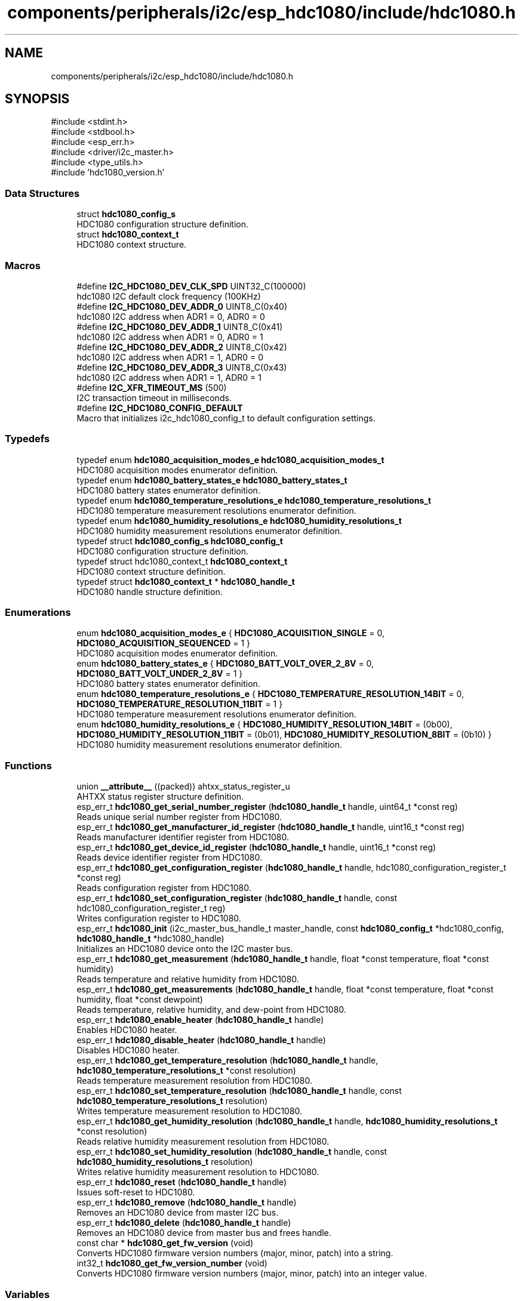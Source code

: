.TH "components/peripherals/i2c/esp_hdc1080/include/hdc1080.h" 3 "ESP-IDF Components by K0I05" \" -*- nroff -*-
.ad l
.nh
.SH NAME
components/peripherals/i2c/esp_hdc1080/include/hdc1080.h
.SH SYNOPSIS
.br
.PP
\fR#include <stdint\&.h>\fP
.br
\fR#include <stdbool\&.h>\fP
.br
\fR#include <esp_err\&.h>\fP
.br
\fR#include <driver/i2c_master\&.h>\fP
.br
\fR#include <type_utils\&.h>\fP
.br
\fR#include 'hdc1080_version\&.h'\fP
.br

.SS "Data Structures"

.in +1c
.ti -1c
.RI "struct \fBhdc1080_config_s\fP"
.br
.RI "HDC1080 configuration structure definition\&. "
.ti -1c
.RI "struct \fBhdc1080_context_t\fP"
.br
.RI "HDC1080 context structure\&. "
.in -1c
.SS "Macros"

.in +1c
.ti -1c
.RI "#define \fBI2C_HDC1080_DEV_CLK_SPD\fP   UINT32_C(100000)"
.br
.RI "hdc1080 I2C default clock frequency (100KHz) "
.ti -1c
.RI "#define \fBI2C_HDC1080_DEV_ADDR_0\fP   UINT8_C(0x40)"
.br
.RI "hdc1080 I2C address when ADR1 = 0, ADR0 = 0 "
.ti -1c
.RI "#define \fBI2C_HDC1080_DEV_ADDR_1\fP   UINT8_C(0x41)"
.br
.RI "hdc1080 I2C address when ADR1 = 0, ADR0 = 1 "
.ti -1c
.RI "#define \fBI2C_HDC1080_DEV_ADDR_2\fP   UINT8_C(0x42)"
.br
.RI "hdc1080 I2C address when ADR1 = 1, ADR0 = 0 "
.ti -1c
.RI "#define \fBI2C_HDC1080_DEV_ADDR_3\fP   UINT8_C(0x43)"
.br
.RI "hdc1080 I2C address when ADR1 = 1, ADR0 = 1 "
.ti -1c
.RI "#define \fBI2C_XFR_TIMEOUT_MS\fP   (500)"
.br
.RI "I2C transaction timeout in milliseconds\&. "
.ti -1c
.RI "#define \fBI2C_HDC1080_CONFIG_DEFAULT\fP"
.br
.RI "Macro that initializes \fRi2c_hdc1080_config_t\fP to default configuration settings\&. "
.in -1c
.SS "Typedefs"

.in +1c
.ti -1c
.RI "typedef enum \fBhdc1080_acquisition_modes_e\fP \fBhdc1080_acquisition_modes_t\fP"
.br
.RI "HDC1080 acquisition modes enumerator definition\&. "
.ti -1c
.RI "typedef enum \fBhdc1080_battery_states_e\fP \fBhdc1080_battery_states_t\fP"
.br
.RI "HDC1080 battery states enumerator definition\&. "
.ti -1c
.RI "typedef enum \fBhdc1080_temperature_resolutions_e\fP \fBhdc1080_temperature_resolutions_t\fP"
.br
.RI "HDC1080 temperature measurement resolutions enumerator definition\&. "
.ti -1c
.RI "typedef enum \fBhdc1080_humidity_resolutions_e\fP \fBhdc1080_humidity_resolutions_t\fP"
.br
.RI "HDC1080 humidity measurement resolutions enumerator definition\&. "
.ti -1c
.RI "typedef struct \fBhdc1080_config_s\fP \fBhdc1080_config_t\fP"
.br
.RI "HDC1080 configuration structure definition\&. "
.ti -1c
.RI "typedef struct hdc1080_context_t \fBhdc1080_context_t\fP"
.br
.RI "HDC1080 context structure definition\&. "
.ti -1c
.RI "typedef struct \fBhdc1080_context_t\fP * \fBhdc1080_handle_t\fP"
.br
.RI "HDC1080 handle structure definition\&. "
.in -1c
.SS "Enumerations"

.in +1c
.ti -1c
.RI "enum \fBhdc1080_acquisition_modes_e\fP { \fBHDC1080_ACQUISITION_SINGLE\fP = 0, \fBHDC1080_ACQUISITION_SEQUENCED\fP = 1 }"
.br
.RI "HDC1080 acquisition modes enumerator definition\&. "
.ti -1c
.RI "enum \fBhdc1080_battery_states_e\fP { \fBHDC1080_BATT_VOLT_OVER_2_8V\fP = 0, \fBHDC1080_BATT_VOLT_UNDER_2_8V\fP = 1 }"
.br
.RI "HDC1080 battery states enumerator definition\&. "
.ti -1c
.RI "enum \fBhdc1080_temperature_resolutions_e\fP { \fBHDC1080_TEMPERATURE_RESOLUTION_14BIT\fP = 0, \fBHDC1080_TEMPERATURE_RESOLUTION_11BIT\fP = 1 }"
.br
.RI "HDC1080 temperature measurement resolutions enumerator definition\&. "
.ti -1c
.RI "enum \fBhdc1080_humidity_resolutions_e\fP { \fBHDC1080_HUMIDITY_RESOLUTION_14BIT\fP = (0b00), \fBHDC1080_HUMIDITY_RESOLUTION_11BIT\fP = (0b01), \fBHDC1080_HUMIDITY_RESOLUTION_8BIT\fP = (0b10) }"
.br
.RI "HDC1080 humidity measurement resolutions enumerator definition\&. "
.in -1c
.SS "Functions"

.in +1c
.ti -1c
.RI "union \fB__attribute__\fP ((packed)) ahtxx_status_register_u"
.br
.RI "AHTXX status register structure definition\&. "
.ti -1c
.RI "esp_err_t \fBhdc1080_get_serial_number_register\fP (\fBhdc1080_handle_t\fP handle, uint64_t *const reg)"
.br
.RI "Reads unique serial number register from HDC1080\&. "
.ti -1c
.RI "esp_err_t \fBhdc1080_get_manufacturer_id_register\fP (\fBhdc1080_handle_t\fP handle, uint16_t *const reg)"
.br
.RI "Reads manufacturer identifier register from HDC1080\&. "
.ti -1c
.RI "esp_err_t \fBhdc1080_get_device_id_register\fP (\fBhdc1080_handle_t\fP handle, uint16_t *const reg)"
.br
.RI "Reads device identifier register from HDC1080\&. "
.ti -1c
.RI "esp_err_t \fBhdc1080_get_configuration_register\fP (\fBhdc1080_handle_t\fP handle, hdc1080_configuration_register_t *const reg)"
.br
.RI "Reads configuration register from HDC1080\&. "
.ti -1c
.RI "esp_err_t \fBhdc1080_set_configuration_register\fP (\fBhdc1080_handle_t\fP handle, const hdc1080_configuration_register_t reg)"
.br
.RI "Writes configuration register to HDC1080\&. "
.ti -1c
.RI "esp_err_t \fBhdc1080_init\fP (i2c_master_bus_handle_t master_handle, const \fBhdc1080_config_t\fP *hdc1080_config, \fBhdc1080_handle_t\fP *hdc1080_handle)"
.br
.RI "Initializes an HDC1080 device onto the I2C master bus\&. "
.ti -1c
.RI "esp_err_t \fBhdc1080_get_measurement\fP (\fBhdc1080_handle_t\fP handle, float *const temperature, float *const humidity)"
.br
.RI "Reads temperature and relative humidity from HDC1080\&. "
.ti -1c
.RI "esp_err_t \fBhdc1080_get_measurements\fP (\fBhdc1080_handle_t\fP handle, float *const temperature, float *const humidity, float *const dewpoint)"
.br
.RI "Reads temperature, relative humidity, and dew-point from HDC1080\&. "
.ti -1c
.RI "esp_err_t \fBhdc1080_enable_heater\fP (\fBhdc1080_handle_t\fP handle)"
.br
.RI "Enables HDC1080 heater\&. "
.ti -1c
.RI "esp_err_t \fBhdc1080_disable_heater\fP (\fBhdc1080_handle_t\fP handle)"
.br
.RI "Disables HDC1080 heater\&. "
.ti -1c
.RI "esp_err_t \fBhdc1080_get_temperature_resolution\fP (\fBhdc1080_handle_t\fP handle, \fBhdc1080_temperature_resolutions_t\fP *const resolution)"
.br
.RI "Reads temperature measurement resolution from HDC1080\&. "
.ti -1c
.RI "esp_err_t \fBhdc1080_set_temperature_resolution\fP (\fBhdc1080_handle_t\fP handle, const \fBhdc1080_temperature_resolutions_t\fP resolution)"
.br
.RI "Writes temperature measurement resolution to HDC1080\&. "
.ti -1c
.RI "esp_err_t \fBhdc1080_get_humidity_resolution\fP (\fBhdc1080_handle_t\fP handle, \fBhdc1080_humidity_resolutions_t\fP *const resolution)"
.br
.RI "Reads relative humidity measurement resolution from HDC1080\&. "
.ti -1c
.RI "esp_err_t \fBhdc1080_set_humidity_resolution\fP (\fBhdc1080_handle_t\fP handle, const \fBhdc1080_humidity_resolutions_t\fP resolution)"
.br
.RI "Writes relative humidity measurement resolution to HDC1080\&. "
.ti -1c
.RI "esp_err_t \fBhdc1080_reset\fP (\fBhdc1080_handle_t\fP handle)"
.br
.RI "Issues soft-reset to HDC1080\&. "
.ti -1c
.RI "esp_err_t \fBhdc1080_remove\fP (\fBhdc1080_handle_t\fP handle)"
.br
.RI "Removes an HDC1080 device from master I2C bus\&. "
.ti -1c
.RI "esp_err_t \fBhdc1080_delete\fP (\fBhdc1080_handle_t\fP handle)"
.br
.RI "Removes an HDC1080 device from master bus and frees handle\&. "
.ti -1c
.RI "const char * \fBhdc1080_get_fw_version\fP (void)"
.br
.RI "Converts HDC1080 firmware version numbers (major, minor, patch) into a string\&. "
.ti -1c
.RI "int32_t \fBhdc1080_get_fw_version_number\fP (void)"
.br
.RI "Converts HDC1080 firmware version numbers (major, minor, patch) into an integer value\&. "
.in -1c
.SS "Variables"

.in +1c
.ti -1c
.RI "\fBhdc1080_configuration_register_t\fP"
.br
.ti -1c
.RI "\fBhdc1080_measurement_register_t\fP"
.br
.ti -1c
.RI "\fBhdc1080_serial_number_register_t\fP"
.br
.in -1c
.SH "Author"
.PP 
Generated automatically by Doxygen for ESP-IDF Components by K0I05 from the source code\&.
